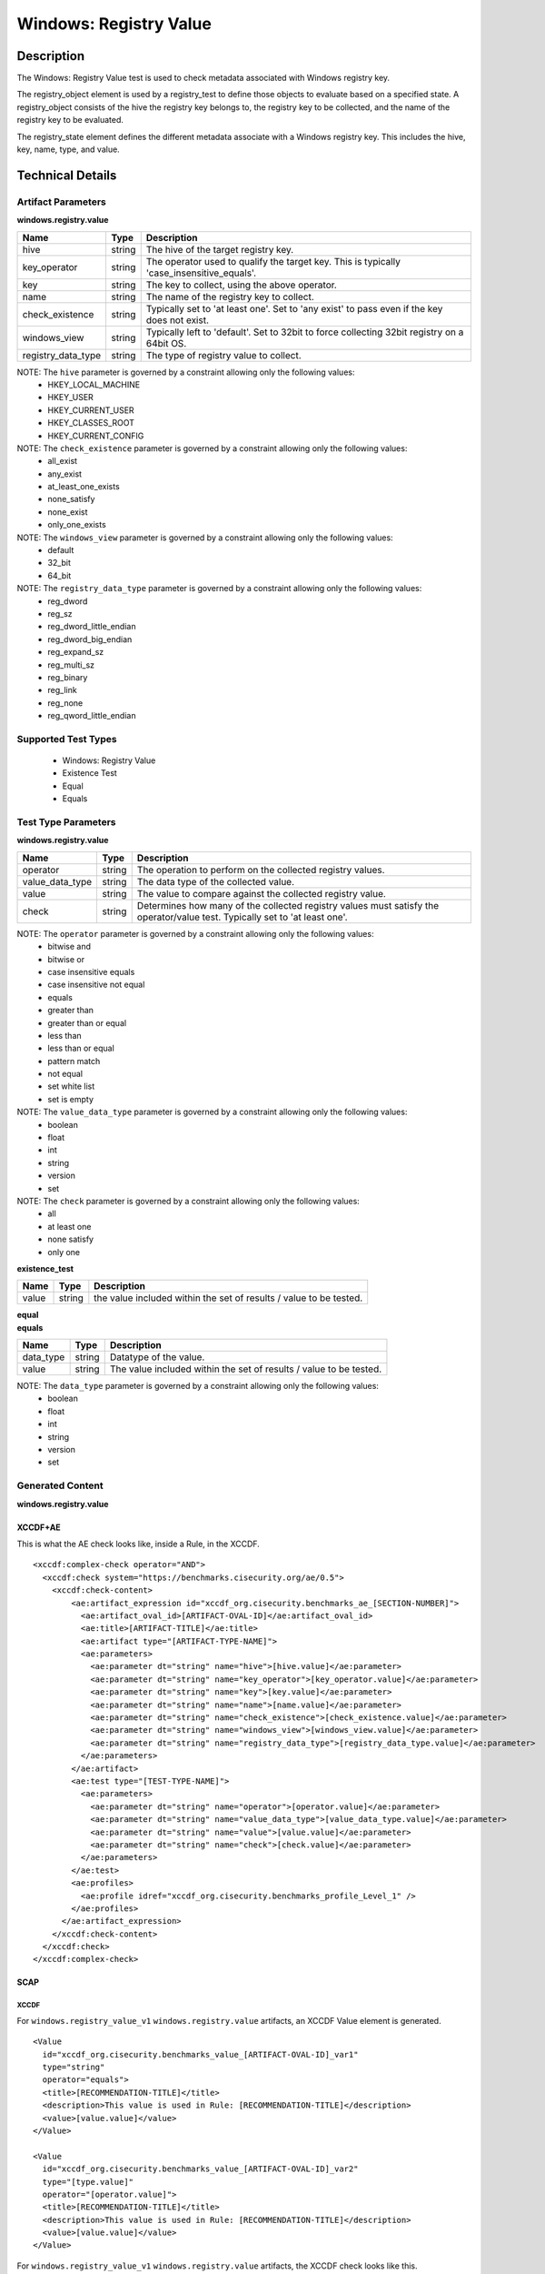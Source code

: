 Windows: Registry Value
=======================

Description
-----------

The Windows: Registry Value test is used to check metadata associated with Windows registry key. 

The registry_object element is used by a registry_test to define those objects to evaluate based on a specified state. A registry_object consists of the hive the registry key belongs to, the registry key to be collected, and the name of the registry key to be evaluated.

The registry_state element defines the different metadata associate with a Windows registry key. This includes the hive, key, name, type, and value. 

Technical Details
-----------------

Artifact Parameters
~~~~~~~~~~~~~~~~~~~

**windows.registry.value**

+-----------------------------+---------+------------------------------------+
| Name                        | Type    | Description                        |
+=============================+=========+====================================+
| hive                        | string  | The hive of the target registry    |
|                             |         | key.                               |
+-----------------------------+---------+------------------------------------+
| key_operator                | string  | The operator used to qualify the   |
|                             |         | target key. This is typically      |
|                             |         | 'case_insensitive_equals'.         |
+-----------------------------+---------+------------------------------------+
| key                         | string  | The key to collect, using the      |
|                             |         | above operator.                    |
+-----------------------------+---------+------------------------------------+
| name                        | string  | The name of the registry key to    |
|                             |         | collect.                           |
+-----------------------------+---------+------------------------------------+
| check_existence             | string  | Typically set to 'at least one'.   |
|                             |         | Set to 'any exist' to pass even if |
|                             |         | the key does not exist.            |
+-----------------------------+---------+------------------------------------+
| windows_view                | string  | Typically left to 'default'. Set   |
|                             |         | to 32bit to force collecting 32bit |
|                             |         | registry on a 64bit OS.            |
+-----------------------------+---------+------------------------------------+
| registry_data_type          | string  | The type of registry value to      |
|                             |         | collect.                           |
+-----------------------------+---------+------------------------------------+

NOTE: The ``hive`` parameter is governed by a constraint allowing only the following values:
  - HKEY_LOCAL_MACHINE 
  - HKEY_USER 
  - HKEY_CURRENT_USER 
  - HKEY_CLASSES_ROOT 
  - HKEY_CURRENT_CONFIG

NOTE: The ``check_existence`` parameter is governed by a constraint allowing only the following values:
  - all_exist
  - any_exist
  - at_least_one_exists
  - none_satisfy
  - none_exist
  - only_one_exists

NOTE: The ``windows_view`` parameter is governed by a constraint allowing only the following values:
  - default 
  - 32_bit 
  - 64_bit

NOTE: The ``registry_data_type`` parameter is governed by a constraint allowing only the following values:
  - reg_dword
  - reg_sz
  - reg_dword_little_endian
  - reg_dword_big_endian
  - reg_expand_sz
  - reg_multi_sz
  - reg_binary
  - reg_link
  - reg_none
  - reg_qword_little_endian

Supported Test Types
~~~~~~~~~~~~~~~~~~~~

  - Windows: Registry Value
  - Existence Test
  - Equal
  - Equals

Test Type Parameters
~~~~~~~~~~~~~~~~~~~~

**windows.registry.value**

+-----------------------------+---------+------------------------------------+
| Name                        | Type    | Description                        |
+=============================+=========+====================================+
| operator                    | string  | The operation to perform on the    |
|                             |         | collected registry values.         |
+-----------------------------+---------+------------------------------------+
| value_data_type             | string  | The data type of the collected     |
|                             |         | value.                             |
+-----------------------------+---------+------------------------------------+
| value                       | string  | The value to compare against the   |
|                             |         | collected registry value.          |
+-----------------------------+---------+------------------------------------+
| check                       | string  | Determines how many of the         |
|                             |         | collected registry values must     |
|                             |         | satisfy the operator/value test.   |
|                             |         | Typically set to 'at least one'.   |
+-----------------------------+---------+------------------------------------+

NOTE: The ``operator`` parameter is governed by a constraint allowing only the following values:
  - bitwise and
  - bitwise or
  - case insensitive equals
  - case insensitive not equal
  - equals
  - greater than
  - greater than or equal
  - less than
  - less than or equal
  - pattern match
  - not equal
  - set white list
  - set is empty  

NOTE: The ``value_data_type`` parameter is governed by a constraint allowing only the following values:
  - boolean
  - float
  - int
  - string
  - version
  - set

NOTE: The ``check`` parameter is governed by a constraint allowing only the following values:
  - all
  - at least one
  - none satisfy
  - only one

**existence_test**

+-----------------------------+---------+------------------------------------+
| Name                        | Type    | Description                        |
+=============================+=========+====================================+
| value                       | string  | the value included within the set  |
|                             |         | of results / value to be tested.   |
+-----------------------------+---------+------------------------------------+

| **equal**
| **equals**
+-----------------------------+---------+------------------------------------+
| Name                        | Type    | Description                        |
+=============================+=========+====================================+
| data_type                   | string  | Datatype of the value.             |
+-----------------------------+---------+------------------------------------+
| value                       | string  | The value included within the set  |
|                             |         | of results / value to be tested.   |
+-----------------------------+---------+------------------------------------+

NOTE: The ``data_type`` parameter is governed by a constraint allowing only the following values:
  - boolean
  - float
  - int
  - string
  - version
  - set

Generated Content
~~~~~~~~~~~~~~~~~

**windows.registry.value**

XCCDF+AE
^^^^^^^^

This is what the AE check looks like, inside a Rule, in the XCCDF.

::

  <xccdf:complex-check operator="AND">
    <xccdf:check system="https://benchmarks.cisecurity.org/ae/0.5">
      <xccdf:check-content>
          <ae:artifact_expression id="xccdf_org.cisecurity.benchmarks_ae_[SECTION-NUMBER]">
            <ae:artifact_oval_id>[ARTIFACT-OVAL-ID]</ae:artifact_oval_id>
            <ae:title>[ARTIFACT-TITLE]</ae:title>
            <ae:artifact type="[ARTIFACT-TYPE-NAME]">
            <ae:parameters>
              <ae:parameter dt="string" name="hive">[hive.value]</ae:parameter>
              <ae:parameter dt="string" name="key_operator">[key_operator.value]</ae:parameter>
              <ae:parameter dt="string" name="key">[key.value]</ae:parameter>
              <ae:parameter dt="string" name="name">[name.value]</ae:parameter>
              <ae:parameter dt="string" name="check_existence">[check_existence.value]</ae:parameter>
              <ae:parameter dt="string" name="windows_view">[windows_view.value]</ae:parameter>
              <ae:parameter dt="string" name="registry_data_type">[registry_data_type.value]</ae:parameter>
            </ae:parameters>
          </ae:artifact>
          <ae:test type="[TEST-TYPE-NAME]">
            <ae:parameters>
              <ae:parameter dt="string" name="operator">[operator.value]</ae:parameter>
              <ae:parameter dt="string" name="value_data_type">[value_data_type.value]</ae:parameter>
              <ae:parameter dt="string" name="value">[value.value]</ae:parameter>
              <ae:parameter dt="string" name="check">[check.value]</ae:parameter>
            </ae:parameters>
          </ae:test>
          <ae:profiles>
            <ae:profile idref="xccdf_org.cisecurity.benchmarks_profile_Level_1" />
          </ae:profiles>
        </ae:artifact_expression>
      </xccdf:check-content>
    </xccdf:check>
  </xccdf:complex-check>

SCAP
^^^^

XCCDF
'''''

For ``windows.registry_value_v1`` ``windows.registry.value`` artifacts, an XCCDF Value element is generated.

::

  <Value 
    id="xccdf_org.cisecurity.benchmarks_value_[ARTIFACT-OVAL-ID]_var1"
    type="string"
    operator="equals">
    <title>[RECOMMENDATION-TITLE]</title>
    <description>This value is used in Rule: [RECOMMENDATION-TITLE]</description>
    <value>[value.value]</value>
  </Value>

  <Value 
    id="xccdf_org.cisecurity.benchmarks_value_[ARTIFACT-OVAL-ID]_var2"
    type="[type.value]"
    operator="[operator.value]">
    <title>[RECOMMENDATION-TITLE]</title>
    <description>This value is used in Rule: [RECOMMENDATION-TITLE]</description>
    <value>[value.value]</value>
  </Value>

For ``windows.registry_value_v1`` ``windows.registry.value`` artifacts, the XCCDF check looks like this.

::

  <check system="http://oval.mitre.org/XMLSchema/oval-definitions-5">
    <check-export 
      export-name="oval:org.cisecurity.benchmarks.[PLATFORM]:var:[ARTIFACT-OVAL-ID1]"
      value-id="xccdf_org.cisecurity.benchmarks_value_[ARTIFACT-OVAL-ID]_var1" />
    <check-export 
      export-name="oval:org.cisecurity.benchmarks.[PLATFORM]:var:[ARTIFACT-OVAL-ID]2"
      value-id="xccdf_org.cisecurity.benchmarks_value_[ARTIFACT-OVAL-ID]_var2" />      
    <check-content-ref 
      href="[BENCHMARK-TITLE]-oval.xml"
      name="oval:org.cisecurity.benchmarks.[PLATFORM]:def:[ARTIFACT-OVAL-ID]" />
  </check>

OVAL
''''

Test

::

  <registry_test
    xmlns="http://oval.mitre.org/XMLSchema/oval-definitions-5#windows"
    id="oval:org.cisecurity.benchmarks.[PLATFORM]:tst:[ARTIFACT-OVAL-ID]"	
    check_existence="[check_existence.value]"	
    check="[check.value]"
    comment="[ARTIFACT-TITLE]"
    version="1">
    <object object_ref="oval:org.cisecurity.benchmarks.[PLATFORM]:obj:[ARTIFACT-OVAL-ID]" />
    <state state_ref="oval:org.cisecurity.benchmarks.[PLATFORM]:ste:[ARTIFACT-OVAL-ID]" />
  </registry_test>

Object

::

  <registry_object
    xmlns="http://oval.mitre.org/XMLSchema/oval-definitions-5#windows"
    id="oval:org.cisecurity.benchmarks.[PLATFORM]:obj:[ARTIFACT-OVAL-ID]"
    comment="[ARTIFACT-TITLE]"
    version="1">
    <behaviors windows_view="[windows_view.value]" />
    <hive>[hive.value]</hive>
    <key operation="[operation.value]">[key.value]</key>
    <name operation="[operation.value]">[name.value]</name>
  </registry_object>

State

::

  <registry_state 
    xmlns="http://oval.mitre.org/XMLSchema/oval-definitions-5#windows"
    id="oval:org.cisecurity.benchmarks.[PLATFORM]:ste:[ARTIFACT-OVAL-ID]"
    comment="[ARTIFACT-TITLE]"
    version="1">
    <type>[type.value]</type>
    <value 
      entity_check="none exist" 
      operation="pattern match">
        .+
    </value>
  </registry_state>

Variable

::

  <external_variable>
    xmlns="http://oval.mitre.org/XMLSchema/oval-definitions-5#windows" 
    id="oval:org.cisecurity.benchmarks.[PLATFORM]:var:[ARTIFACT-OVAL-ID]1"
    datatype="string"
    comment="This value is used in Rule: [RECOMMENDATION-TITLE] for the registry data type"
    version="1" /> 

  <external_variable>
    xmlns="http://oval.mitre.org/XMLSchema/oval-definitions-5#windows" 
    id="oval:org.cisecurity.benchmarks.[PLATFORM]:var:[ARTIFACT-OVAL-ID]2"
    datatype="[datatype.value]"
    comment="This value is used in Rule: [RECOMMENDATION-TITLE] for the registry value"
    version="1" />          

YAML
^^^^

::

  artifact-expression:
    artifact-unique-id: "[ARTIFACT-OVAL-ID]"
    artifact-title: "[ARTIFACT-TITLE]"
    artifact:
      type: "[ARTIFACT-TYPE-NAME]"
      parameters:
        - parameter: 
            name: "hive"
            dt: "string"
            value: "[hive.value]"
        - parameter: 
            name: "key_operator"
            dt: "string"
            value: "[key_operator.value]"
        - parameter: 
            name: "key"
            dt: "string"
            value: "[key.value]"
        - parameter: 
              name: "name"
              dt: "string"
            value: "[name.value]"
        - parameter: 
            name: "check_existence"
            dt: "string"
            value: "[check_existence.value]"
        - parameter: 
            name: "windows_view"
            dt: "string"
            value: "[windows_view.value]"
        - parameter: 
            name: "registry_data_type"
            dt: "string"
            value: "[registry_data_type.value]"
        - parameter: 
            name: "name_operation"
            dt: "string"
            value: "[name_operation.value]"                  
    test:
      type: "[TEST-TYPE-NAME]"
      parameters:
        - parameter:
            name: "operator"
            dt: "string"
            value: "[operator.value]"
        - parameter:
            name: "value_data_type"
            dt: "string"
            value: "[value_data_type.value]"
        - parameter:
            name: "value"
            dt: "string"
            value: "[value.value]"
        - parameter:
            name: "check"
            dt: "string"
            value: "[check.value]"       

JSON
^^^^

::

  {
    "artifact-expression": {
      "artifact-unique-id": "[ARTIFACT-OVAL-ID]",
      "artifact-title": "[ARTIFACT-TITLE]",
      "artifact": {
        "type": "[ARTIFACT-TYPE-NAME]",
        "parameters": [
          {
            "parameter": {
              "name": "hive",
              "type": "string",
              "value": "[hive.value]"
            }
          },
          {
            "parameter": {
              "name": "key_operator",
              "type": "string",
              "value": "[key_operator.value]"
            }
          },
          {
            "parameter": {
              "name": "key",
              "type": "string",
              "value": "[key.value]"
            }
          },
          {
            "parameter": {
              "name": "name",
              "type": "string",
              "value": "[name.value]"
            }
          },
          {
            "parameter": {
              "name": "check_existence",
              "type": "string",
              "value": "[check_existence.value]"
            }
          },
          {
            "parameter": {
              "name": "windows_view",
              "type": "string",
              "value": "[windows_view.value]"
            }
          },
          {
            "parameter": {
              "name": "registry_data_type",
              "type": "string",
              "value": "[registry_data_type.value]"
            }
          },
          {
            "parameter": {
              "name": "operation",
              "type": "string",
              "value": "[operation.value]"
            }
          }
        ]
      },
      "test": {
        "type": "[TEST-TYPE-NAME]",
        "parameters": [
          {
            "parameter": {
              "name": "operator",
              "type": "string",
              "value": "[operator.value]"
            }
          },
          {
            "parameter": {
              "name": "value_data_type",
              "type": "string",
              "value": "[value_data_type.value]"
            }
          },
          {
            "parameter": {
              "name": "value",
              "type": "string",
              "value": "[value.value]"
            }
          },
          {
            "parameter": {
              "name": "check",
              "type": "string",
              "value": "[check.value]"
            }
          }
        ]
      }
    }
  }

Generated Content
~~~~~~~~~~~~~~~~~

**existence_test**

XCCDF+AE
^^^^^^^^

This is what the AE check looks like, inside a Rule, in the XCCDF.

::

  <xccdf:complex-check operator="AND">
    <xccdf:check system="https://benchmarks.cisecurity.org/ae/0.5">
      <xccdf:check-content>
          <ae:artifact_expression id="xccdf_org.cisecurity.benchmarks_ae_[SECTION-NUMBER]">
            <ae:artifact_oval_id>[ARTIFACT-OVAL-ID]</ae:artifact_oval_id>
            <ae:title>[ARTIFACT-TITLE]</ae:title>
            <ae:artifact type="[ARTIFACT-TYPE-NAME]">
            <ae:parameters>
              <ae:parameter dt="string" name="hive">[hive.value]</ae:parameter>
              <ae:parameter dt="string" name="key_operator">[key_operator.value]</ae:parameter>
              <ae:parameter dt="string" name="key">[key.value]</ae:parameter>
              <ae:parameter dt="string" name="name">[name.value]</ae:parameter>
              <ae:parameter dt="string" name="check_existence">[check_existence.value]</ae:parameter>
              <ae:parameter dt="string" name="windows_view">[windows_view.value]</ae:parameter>
              <ae:parameter dt="string" name="registry_data_type">[registry_data_type.value]</ae:parameter>
            </ae:parameters>
          </ae:artifact>
          <ae:test type="[TEST-TYPE-NAME]">
            <ae:parameters>
              <ae:parameter dt="string" name="value">[value.value]</ae:parameter>
            </ae:parameters>
          </ae:test>
          <ae:profiles>
            <ae:profile idref="xccdf_org.cisecurity.benchmarks_profile_Level_1" />
          </ae:profiles>
        </ae:artifact_expression>
      </xccdf:check-content>
    </xccdf:check>
  </xccdf:complex-check>

SCAP
^^^^

XCCDF
'''''

For ``windows.registry_value_v1`` ``existence_test`` artifacts, the XCCDF check looks like this. There is no Value element in the XCCDF for this artifact.

::

  <check system="http://oval.mitre.org/XMLSchema/oval-definitions-5">    
    <check-content-ref 
      href="[BENCHMARK-TITLE]-oval.xml"
      name="oval:org.cisecurity.benchmarks.[PLATFORM]:def:[ARTIFACT-OVAL-ID]" />
  </check>

OVAL
''''

Test

::

  <registry_test
    xmlns="http://oval.mitre.org/XMLSchema/oval-definitions-5#windows"
    id="oval:org.cisecurity.benchmarks.[PLATFORM]:tst:[ARTIFACT-OVAL-ID]"	
    check_existence="[check_existence.value]"	
    check="[check.value]"
    comment="[ARTIFACT-TITLE]"
    version="1">
    <object object_ref="oval:org.cisecurity.benchmarks.[PLATFORM]:obj:[ARTIFACT-OVAL-ID]" />
  </registry_test>

Object

::

  <registry_object
    xmlns="http://oval.mitre.org/XMLSchema/oval-definitions-5#windows"
    id="oval:org.cisecurity.benchmarks.[PLATFORM]:obj:[ARTIFACT-OVAL-ID]"
    comment="[ARTIFACT-TITLE]"
    version="1">
    <hive>[hive.value]</hive>
    <key operation="[operation.value]">[key.value]</key>
    <name>[name.value]</name>
  </registry_object>

State

::

  N/A        

YAML
^^^^

::

  artifact-expression:
    artifact-unique-id: "[ARTIFACT-OVAL-ID]"
    artifact-title: "[ARTIFACT-TITLE]"
    artifact:
      type: "[ARTIFACT-TYPE-NAME]"
      parameters:
        - parameter: 
            name: "hive"
            dt: "string"
            value: "[hive.value]"
        - parameter: 
            name: "key_operator"
            dt: "string"
            value: "[key_operator.value]"
        - parameter: 
            name: "key"
            dt: "string"
            value: "[key.value]"
        - parameter: 
              name: "name"
              dt: "string"
            value: "[name.value]"
        - parameter: 
            name: "check_existence"
            dt: "string"
            value: "[check_existence.value]"
        - parameter: 
            name: "windows_view"
            dt: "string"
            value: "[windows_view.value]"
        - parameter: 
            name: "registry_data_type"
            dt: "string"
            value: "[registry_data_type.value]"
        - parameter: 
            name: "name_operation"
            dt: "string"
            value: "[name_operation.value]"                  
    test:
      type: "[TEST-TYPE-NAME]"
      parameters:
        - parameter:
            name: "value"
            dt: "string"
            value: "[value.value]"

JSON
^^^^

::

  {
    "artifact-expression": {
      "artifact-unique-id": "[ARTIFACT-OVAL-ID]",
      "artifact-title": "[ARTIFACT-TITLE]",
      "artifact": {
        "type": "[ARTIFACT-TYPE-NAME]",
        "parameters": [
          {
            "parameter": {
              "name": "hive",
              "type": "string",
              "value": "[hive.value]"
            }
          },
          {
            "parameter": {
              "name": "key_operator",
              "type": "string",
              "value": "[key_operator.value]"
            }
          },
          {
            "parameter": {
              "name": "key",
              "type": "string",
              "value": "[key.value]"
            }
          },
          {
            "parameter": {
              "name": "name",
              "type": "string",
              "value": "[name.value]"
            }
          },
          {
            "parameter": {
              "name": "check_existence",
              "type": "string",
              "value": "[check_existence.value]"
            }
          },
          {
            "parameter": {
              "name": "windows_view",
              "type": "string",
              "value": "[windows_view.value]"
            }
          },
          {
            "parameter": {
              "name": "registry_data_type",
              "type": "string",
              "value": "[registry_data_type.value]"
            }
          },
          {
            "parameter": {
              "name": "operation",
              "type": "string",
              "value": "[operation.value]"
            }
          }
        ]
      },
      "test": {
        "type": "[TEST-TYPE-NAME]",
        "parameters": [
          {
            "parameter": {
              "name": "value",
              "type": "string",
              "value": "[value.value]"
            }
          }
        ]
      }
    }
  }

Generated Content
~~~~~~~~~~~~~~~~~

| **equal**
| **equals**
XCCDF+AE
^^^^^^^^

This is what the AE check looks like, inside a Rule, in the XCCDF.

::

  <xccdf:complex-check operator="AND">
    <xccdf:check system="https://benchmarks.cisecurity.org/ae/0.5">
      <xccdf:check-content>
          <ae:artifact_expression id="xccdf_org.cisecurity.benchmarks_ae_[SECTION-NUMBER]">
            <ae:artifact_oval_id>[ARTIFACT-OVAL-ID]</ae:artifact_oval_id>
            <ae:title>[ARTIFACT-TITLE]</ae:title>
            <ae:artifact type="[ARTIFACT-TYPE-NAME]">
            <ae:parameters>
              <ae:parameter dt="string" name="hive">[hive.value]</ae:parameter>
              <ae:parameter dt="string" name="key_operator">[key_operator.value]</ae:parameter>
              <ae:parameter dt="string" name="key">[key.value]</ae:parameter>
              <ae:parameter dt="string" name="name">[name.value]</ae:parameter>
              <ae:parameter dt="string" name="check_existence">[check_existence.value]</ae:parameter>
              <ae:parameter dt="string" name="windows_view">[windows_view.value]</ae:parameter>
              <ae:parameter dt="string" name="registry_data_type">[registry_data_type.value]</ae:parameter>
            </ae:parameters>
          </ae:artifact>
          <ae:test type="[TEST-TYPE-NAME]">
            <ae:parameters>
              <ae:parameter dt="string" name="data_type">[data_type.value]</ae:parameter>
              <ae:parameter dt="string" name="value">[value.value]</ae:parameter>
            </ae:parameters>
          </ae:test>
          <ae:profiles>
            <ae:profile idref="xccdf_org.cisecurity.benchmarks_profile_Level_1" />
          </ae:profiles>
        </ae:artifact_expression>
      </xccdf:check-content>
    </xccdf:check>
  </xccdf:complex-check>

SCAP
^^^^

XCCDF
'''''

For ``windows.registry_value_v1`` ``equal`` and ``equals`` artifacts, the XCCDF check looks like this. There is no Value element in the XCCDF for this artifact.

::

  <check system="http://oval.mitre.org/XMLSchema/oval-definitions-5">    
    <check-content-ref 
      href="[BENCHMARK-TITLE]-oval.xml"
      name="oval:org.cisecurity.benchmarks.[PLATFORM]:def:[ARTIFACT-OVAL-ID]" />
  </check>

OVAL
''''

Test

::

  <registry_test
    xmlns="http://oval.mitre.org/XMLSchema/oval-definitions-5#windows"
    id="oval:org.cisecurity.benchmarks.[PLATFORM]:tst:[ARTIFACT-OVAL-ID]"	
    check_existence="[check_existence.value]"	
    check="[check.value]"
    comment="[ARTIFACT-TITLE]"
    version="1">
    <object object_ref="oval:org.cisecurity.benchmarks.[PLATFORM]:obj:[ARTIFACT-OVAL-ID]" />
  </registry_test>

Object

::

  <registry_object
    xmlns="http://oval.mitre.org/XMLSchema/oval-definitions-5#windows"
    id="oval:org.cisecurity.benchmarks.[PLATFORM]:obj:[ARTIFACT-OVAL-ID]"
    comment="[ARTIFACT-TITLE]"
    version="1">
    <hive>[hive.value]</hive>
    <key operation="[operation.value]">[key.value]</key>
    <name>[name.value]</name>
  </registry_object>

State

::

  N/A        

YAML
^^^^

::

  artifact-expression:
    artifact-unique-id: "[ARTIFACT-OVAL-ID]"
    artifact-title: "[ARTIFACT-TITLE]"
    artifact:
      type: "[ARTIFACT-TYPE-NAME]"
      parameters:
        - parameter: 
            name: "hive"
            dt: "string"
            value: "[hive.value]"
        - parameter: 
            name: "key_operator"
            dt: "string"
            value: "[key_operator.value]"
        - parameter: 
            name: "key"
            dt: "string"
            value: "[key.value]"
        - parameter: 
              name: "name"
              dt: "string"
            value: "[name.value]"
        - parameter: 
            name: "check_existence"
            dt: "string"
            value: "[check_existence.value]"
        - parameter: 
            name: "windows_view"
            dt: "string"
            value: "[windows_view.value]"
        - parameter: 
            name: "registry_data_type"
            dt: "string"
            value: "[registry_data_type.value]"
        - parameter: 
            name: "name_operation"
            dt: "string"
            value: "[name_operation.value]"                  
    test:
      type: "[TEST-TYPE-NAME]"
      parameters:
        - parameter:
            name: "data_type"
            dt: "string"
            value: "[data_type.value]"
        - parameter:
            name: "value"
            dt: "string"
            value: "[value.value]"            

JSON
^^^^

::

  {
    "artifact-expression": {
      "artifact-unique-id": "[ARTIFACT-OVAL-ID]",
      "artifact-title": "[ARTIFACT-TITLE]",
      "artifact": {
        "type": "[ARTIFACT-TYPE-NAME]",
        "parameters": [
          {
            "parameter": {
              "name": "hive",
              "type": "string",
              "value": "[hive.value]"
            }
          },
          {
            "parameter": {
              "name": "key_operator",
              "type": "string",
              "value": "[key_operator.value]"
            }
          },
          {
            "parameter": {
              "name": "key",
              "type": "string",
              "value": "[key.value]"
            }
          },
          {
            "parameter": {
              "name": "name",
              "type": "string",
              "value": "[name.value]"
            }
          },
          {
            "parameter": {
              "name": "check_existence",
              "type": "string",
              "value": "[check_existence.value]"
            }
          },
          {
            "parameter": {
              "name": "windows_view",
              "type": "string",
              "value": "[windows_view.value]"
            }
          },
          {
            "parameter": {
              "name": "registry_data_type",
              "type": "string",
              "value": "[registry_data_type.value]"
            }
          },
          {
            "parameter": {
              "name": "operation",
              "type": "string",
              "value": "[operation.value]"
            }
          }
        ]
      },
      "test": {
        "type": "[TEST-TYPE-NAME]",
        "parameters": [
          {
            "parameter": {
              "name": "data_type",
              "type": "string",
              "value": "[data_type.value]"
            }
          }, 
          {
            "parameter": {
              "name": "value",
              "type": "string",
              "value": "[value.value]"
            }
          }
        ]
      }
    }
  }

